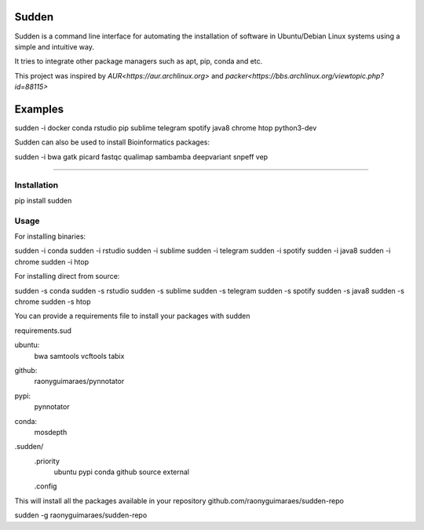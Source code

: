 Sudden
======

Sudden is a command line interface for automating the installation of software in Ubuntu/Debian Linux systems using a simple and intuitive way.

It tries to integrate other package managers such as apt, pip, conda and etc.

This project was inspired by `AUR<https://aur.archlinux.org>` and `packer<https://bbs.archlinux.org/viewtopic.php?id=88115>`

Examples
========

sudden -i docker conda rstudio pip sublime telegram spotify java8 chrome htop python3-dev

Sudden can also be used to install Bioinformatics packages:

sudden -i bwa gatk picard fastqc qualimap sambamba deepvariant snpeff vep 

----

Installation
************

pip install sudden

Usage
*****

For installing binaries:

sudden -i conda
sudden -i rstudio
sudden -i sublime
sudden -i telegram
sudden -i spotify
sudden -i java8
sudden -i chrome
sudden -i htop

For installing direct from source:

sudden -s conda
sudden -s rstudio
sudden -s sublime
sudden -s telegram
sudden -s spotify
sudden -s java8
sudden -s chrome
sudden -s htop

You can provide a requirements file to install your packages with sudden

requirements.sud

ubuntu:
  bwa
  samtools
  vcftools
  tabix
github:
  raonyguimaraes/pynnotator
pypi:
  pynnotator
conda:
  mosdepth

.sudden/
    .priority
        ubuntu
        pypi
        conda
        github
        source
        external
    .config


This will install all the packages available in your repository github.com/raonyguimaraes/sudden-repo

sudden -g raonyguimaraes/sudden-repo
